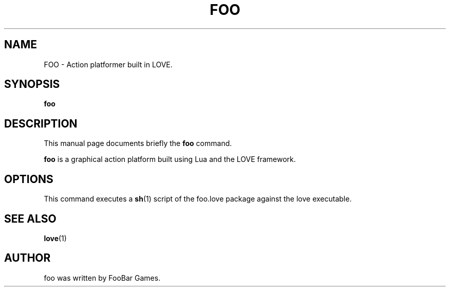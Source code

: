 .TH FOO 1 "January 11 2014"
.SH NAME
FOO \- Action platformer built in LOVE.
.SH SYNOPSIS
.B foo
.SH DESCRIPTION
This manual page documents briefly the
.B foo
command.
.PP
\fBfoo\fP is a graphical action platform built using Lua and the LOVE framework.
.SH OPTIONS
This command executes a
.BR sh (1)
script of the foo.love package against the love executable.
.SH SEE ALSO
.BR love (1)
.br
.SH AUTHOR
foo was written by FooBar Games.